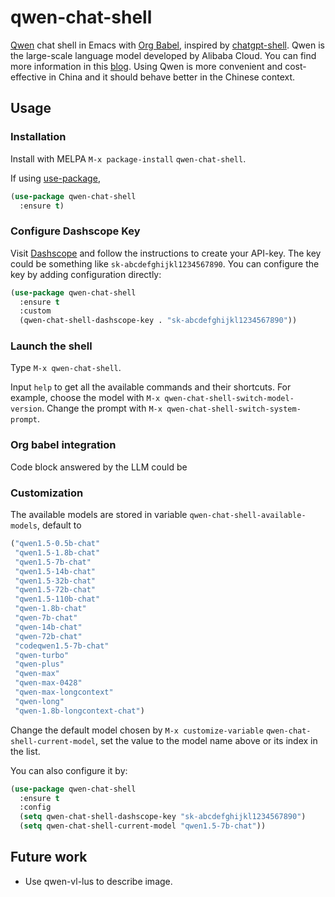 * qwen-chat-shell

[[https://github.com/QwenLM/Qwen][Qwen]] chat shell in Emacs with [[https://orgmode.org/worg/org-contrib/babel/intro.html][Org Babel]], inspired by [[https://github.com/xenodium/chatgpt-shell][chatgpt-shell]]. Qwen is the large-scale language model developed by Alibaba Cloud. You can find more information in this [[https://qwenlm.github.io/][blog]]. Using Qwen is more convenient and cost-effective in China and it should behave better in the Chinese context.

** Usage

*** Installation

Install with MELPA =M-x package-install= =qwen-chat-shell=.

If using [[https://github.com/jwiegley/use-package][use-package]],

#+begin_src emacs-lisp
  (use-package qwen-chat-shell
    :ensure t)
#+end_src

*** Configure Dashscope Key

Visit [[https://help.aliyun.com/zh/dashscope/developer-reference/activate-dashscope-and-create-an-api-key][Dashscope]] and follow the instructions to create your API-key. The key could be something like =sk-abcdefghijkl1234567890=. You can configure the key by adding configuration directly:
#+begin_src emacs-lisp
  (use-package qwen-chat-shell
    :ensure t
    :custom
    (qwen-chat-shell-dashscope-key . "sk-abcdefghijkl1234567890"))
#+end_src

*** Launch the shell

Type =M-x qwen-chat-shell=.

Input =help= to get all the available commands and their shortcuts. For example, choose the model with =M-x qwen-chat-shell-switch-model-version=. Change the prompt with =M-x qwen-chat-shell-switch-system-prompt=.

*** Org babel integration
Code block answered by the LLM could be  

*** Customization

The available models are stored in variable =qwen-chat-shell-available-models=, default to 
  #+begin_src emacs-lisp
    ("qwen1.5-0.5b-chat"
     "qwen1.5-1.8b-chat"
     "qwen1.5-7b-chat"
     "qwen1.5-14b-chat"
     "qwen1.5-32b-chat"
     "qwen1.5-72b-chat"
     "qwen1.5-110b-chat"
     "qwen-1.8b-chat"
     "qwen-7b-chat"
     "qwen-14b-chat"
     "qwen-72b-chat"
     "codeqwen1.5-7b-chat"
     "qwen-turbo"
     "qwen-plus"
     "qwen-max"
     "qwen-max-0428"
     "qwen-max-longcontext"
     "qwen-long"
     "qwen-1.8b-longcontext-chat")
  #+end_src

Change the default model chosen by =M-x customize-variable= =qwen-chat-shell-current-model=, set the value to the model name above or its index in the list.

You can also configure it by:
#+begin_src emacs-lisp
  (use-package qwen-chat-shell
    :ensure t
    :config
    (setq qwen-chat-shell-dashscope-key "sk-abcdefghijkl1234567890")
    (setq qwen-chat-shell-current-model "qwen1.5-7b-chat"))
#+end_src

** Future work

- Use qwen-vl-lus to describe image.
